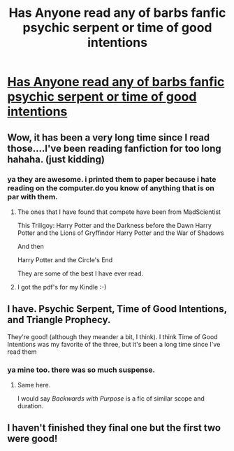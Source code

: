 #+TITLE: Has Anyone read any of barbs fanfic psychic serpent or time of good intentions

* [[http://www.fictionalley.org/authors/barb/HPATPS.html][Has Anyone read any of barbs fanfic psychic serpent or time of good intentions]]
:PROPERTIES:
:Author: zfighter420
:Score: 8
:DateUnix: 1370538174.0
:DateShort: 2013-Jun-06
:END:

** Wow, it has been a very long time since I read those....I've been reading fanfiction for too long hahaha. (just kidding)
:PROPERTIES:
:Author: sgasperino89
:Score: 3
:DateUnix: 1370543563.0
:DateShort: 2013-Jun-06
:END:

*** ya they are awesome. i printed them to paper because i hate reading on the computer.do you know of anything that is on par with them.
:PROPERTIES:
:Author: zfighter420
:Score: 2
:DateUnix: 1370591248.0
:DateShort: 2013-Jun-07
:END:

**** The ones that I have found that compete have been from MadScientist

This Triligoy: Harry Potter and the Darkness before the Dawn Harry Potter and the Lions of Gryffindor Harry Potter and the War of Shadows

And then

Harry Potter and the Circle's End

They are some of the best I have ever read.
:PROPERTIES:
:Author: sgasperino89
:Score: 1
:DateUnix: 1370600107.0
:DateShort: 2013-Jun-07
:END:


**** I got the pdf's for my Kindle :-)
:PROPERTIES:
:Author: rob7030
:Score: 1
:DateUnix: 1370609310.0
:DateShort: 2013-Jun-07
:END:


** I have. Psychic Serpent, Time of Good Intentions, and Triangle Prophecy.

They're good! (although they meander a bit, I think). I think Time of Good Intentions was my favorite of the three, but it's been a long time since I've read them
:PROPERTIES:
:Author: beetnemesis
:Score: 2
:DateUnix: 1370540649.0
:DateShort: 2013-Jun-06
:END:

*** ya mine too. there was so much suspense.
:PROPERTIES:
:Author: zfighter420
:Score: 1
:DateUnix: 1370591296.0
:DateShort: 2013-Jun-07
:END:

**** Same here.

I would say /Backwards with Purpose/ is a fic of similar scope and duration.
:PROPERTIES:
:Author: misplaced_my_pants
:Score: 2
:DateUnix: 1370665534.0
:DateShort: 2013-Jun-08
:END:


** I haven't finished they final one but the first two were good!
:PROPERTIES:
:Author: queenweasley
:Score: 1
:DateUnix: 1370541187.0
:DateShort: 2013-Jun-06
:END:
